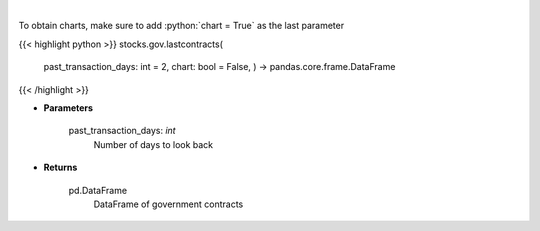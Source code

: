 .. role:: python(code)
    :language: python
    :class: highlight

|

.. raw:: html

    <h3>
    > Get last government contracts [Source: quiverquant.com]
    </h3>

To obtain charts, make sure to add :python:`chart = True` as the last parameter

{{< highlight python >}}
stocks.gov.lastcontracts(
    past\_transaction\_days: int = 2,
    chart: bool = False,
    ) -> pandas.core.frame.DataFrame
{{< /highlight >}}

* **Parameters**

    past_transaction_days: *int*
        Number of days to look back

    
* **Returns**

    pd.DataFrame
        DataFrame of government contracts
    
